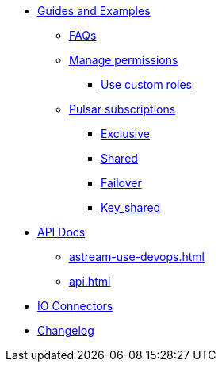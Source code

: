 * xref:astream-faq.adoc[Guides and Examples]

** xref:astream-faq.adoc[FAQs]

** xref:astream-org-permissions.adoc[Manage permissions]
*** xref:astream-custom-roles.adoc[Use custom roles]

** xref:astream-subscriptions.adoc[Pulsar subscriptions]
*** xref:astream-subscriptions-exclusive.adoc[Exclusive]
*** xref:astream-subscriptions-shared.adoc[Shared]
*** xref:astream-subscriptions-failover.adoc[Failover]
*** xref:astream-subscriptions-keyshared.adoc[Key_shared]

* xref:api.adoc[API Docs]
** xref:astream-use-devops.adoc[]
** xref:api.adoc[]

* xref:streaming-learning:pulsar-io:connectors/index.adoc[IO Connectors]
* xref:operations:astream-release-notes.adoc[Changelog]